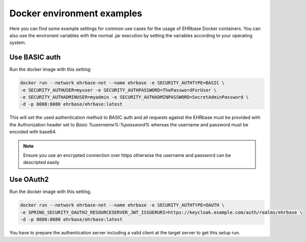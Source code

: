 Docker environment examples
===========================

Here you can find some example settings for common use cases for the usage of EHRbase Docker
containers. You can also use the environent variables with the normal .jar execution by setting
the variables according to your operating system.

Use BASIC auth
--------------

Run the docker image with this setting:

.. code-block:: bash

    docker run --network ehrbase-net --name ehrbase -e SECURITY_AUTHTYPE=BASIC \
    -e SECURITY_AUTHUSER=myuser -e SECURITY_AUTHPASSWORD=ThePasswordForUser \
    -e SECURITY_AUTHADMINUSER=myadmin -e SECURITY_AUTHADMINPASSWORD=SecretAdminPassword \
    -d -p 8080:8080 ehrbase/ehrbase:latest

This will set the used authentication method to BASIC auth and all requests against the EHRbase
must be provided with the Authorization header set to `Basic %username%:%password%` whereas the
username and password must be encoded with base64. 

.. note::
  
  Ensure you use an encrypted connection over https otherwise the username and password can be
  descripted easily

Use OAuth2
----------

Run the docker image with this setting.

.. code-block:: bash

  docker run --network ehrbase-net --name ehrbase -e SECURITY_AUTHTYPE=OAUTH \
  -e SPRING_SECURITY_OAUTH2_RESOURCESERVER_JWT_ISSUERURI=https://keycloak.example.com/auth/realms/ehrbase \
  -d -p 8080:8080 ehrbase/ehrbase:latest

You have to prepare the authentication server including a valid client at the target server to
get this setup run.
